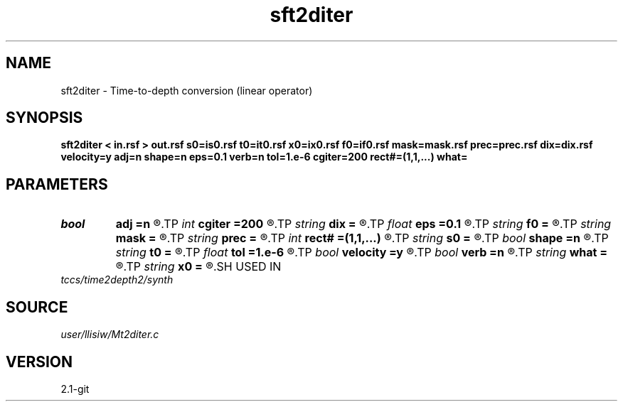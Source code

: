 .TH sft2diter 1  "APRIL 2019" Madagascar "Madagascar Manuals"
.SH NAME
sft2diter \- Time-to-depth conversion (linear operator) 
.SH SYNOPSIS
.B sft2diter < in.rsf > out.rsf s0=is0.rsf t0=it0.rsf x0=ix0.rsf f0=if0.rsf mask=mask.rsf prec=prec.rsf dix=dix.rsf velocity=y adj=n shape=n eps=0.1 verb=n tol=1.e-6 cgiter=200 rect#=(1,1,...) what=
.SH PARAMETERS
.PD 0
.TP
.I bool   
.B adj
.B =n
.R  [y/n]	adjoint flag
.TP
.I int    
.B cgiter
.B =200
.R  	number of CG iterations
.TP
.I string 
.B dix
.B =
.R  	auxiliary input file name
.TP
.I float  
.B eps
.B =0.1
.R  	regularization parameter
.TP
.I string 
.B f0
.B =
.R  	auxiliary input file name
.TP
.I string 
.B mask
.B =
.R  	auxiliary input file name
.TP
.I string 
.B prec
.B =
.R  	auxiliary input file name
.TP
.I int    
.B rect#
.B =(1,1,...)
.R  	smoothing radius on #-th axis
.TP
.I string 
.B s0
.B =
.R  	auxiliary input file name
.TP
.I bool   
.B shape
.B =n
.R  [y/n]	regularization (default Tikhnov)
.TP
.I string 
.B t0
.B =
.R  	auxiliary input file name
.TP
.I float  
.B tol
.B =1.e-6
.R  	tolerance for shaping regularization
.TP
.I bool   
.B velocity
.B =y
.R  [y/n]	y, inputs are velocity / n, slowness-squared
.TP
.I bool   
.B verb
.B =n
.R  [y/n]	verbosity flag
.TP
.I string 
.B what
.B =
.R  	what to compute (default inversion)
.TP
.I string 
.B x0
.B =
.R  	auxiliary input file name
.SH USED IN
.TP
.I tccs/time2depth2/synth
.SH SOURCE
.I user/llisiw/Mt2diter.c
.SH VERSION
2.1-git
